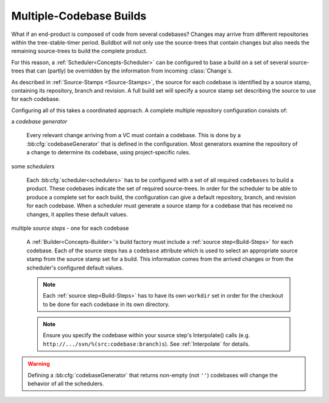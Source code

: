 .. _Multiple-Codebase-Builds:

Multiple-Codebase Builds
------------------------

What if an end-product is composed of code from several codebases?
Changes may arrive from different repositories within the tree-stable-timer period.
Buildbot will not only use the source-trees that contain changes but also needs the remaining source-trees to build the complete product.

For this reason, a :ref:`Scheduler<Concepts-Scheduler>` can be configured to base a build on a set of several source-trees that can (partly) be overridden by the information from incoming :class:`Change`\s.

As described in :ref:`Source-Stamps <Source-Stamps>`, the source for each codebase is identified by a source stamp, containing its repository, branch and revision.
A full build set will specify a source stamp set describing the source to use for each codebase.

Configuring all of this takes a coordinated approach.  A complete multiple repository configuration consists of:

a *codebase generator*

    Every relevant change arriving from a VC must contain a codebase.
    This is done by a :bb:cfg:`codebaseGenerator` that is defined in the configuration.
    Most generators examine the repository of a change to determine its codebase, using project-specific rules.

some *schedulers*

    Each :bb:cfg:`scheduler<schedulers>` has to be configured with a set of all required ``codebases`` to build a product.
    These codebases indicate the set of required source-trees.
    In order for the scheduler to be able to produce a complete set for each build, the configuration can give a default repository, branch, and revision for each codebase.
    When a scheduler must generate a source stamp for a codebase that has received no changes, it applies these default values.

multiple *source steps* - one for each codebase

    A :ref:`Builder<Concepts-Builder>`'s build factory must include a :ref:`source step<Build-Steps>` for each codebase.
    Each of the source steps has a ``codebase`` attribute which is used to select an appropriate source stamp from the source stamp set for a build.
    This information comes from the arrived changes or from the scheduler's configured default values.

    .. note::

        Each :ref:`source step<Build-Steps>` has to have its own ``workdir`` set in order for the checkout to be done for each codebase in its own directory.

    .. note::

        Ensure you specify the codebase within your source step's Interpolate() calls (e.g. ``http://.../svn/%(src:codebase:branch)s``).
        See :ref:`Interpolate` for details.

.. warning::

    Defining a :bb:cfg:`codebaseGenerator` that returns non-empty (not ``''``) codebases will change the behavior of all the schedulers.
